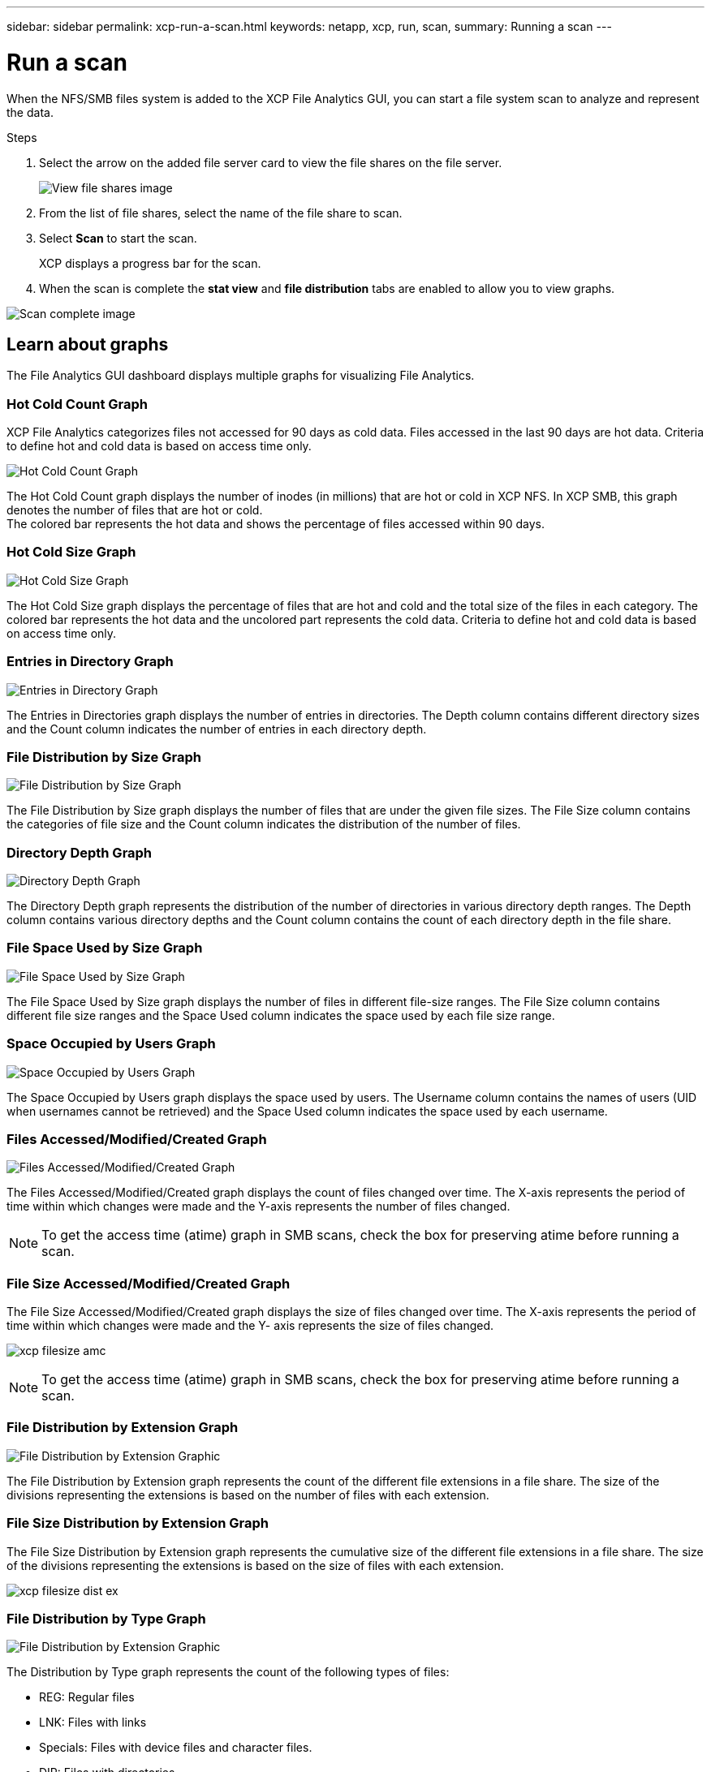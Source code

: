 ---
sidebar: sidebar
permalink: xcp-run-a-scan.html
keywords: netapp, xcp, run, scan,
summary: Running a scan
---

= Run a scan
:hardbreaks:
:nofooter:
:icons: font
:linkattrs:
:imagesdir: ./media/

[.lead]
When the NFS/SMB files system is added to the XCP File Analytics GUI, you can start a file system scan to analyze and represent the data.

.Steps

. Select the arrow on the added file server card to view the file shares on the file server.
+
image:xcp_image4.png[View file shares image]

.	From the list of file shares, select the name of the file share to scan.
.	Select *Scan* to start the scan.
+
XCP displays a progress bar for the scan.

. When the scan is complete the *stat view* and *file distribution* tabs are enabled to allow you to view graphs.

image:xcp_image5.png[Scan complete image]

== Learn about graphs

The File Analytics GUI dashboard displays multiple graphs for visualizing File Analytics.

=== Hot Cold Count Graph

XCP File Analytics categorizes files not accessed for 90 days as cold data. Files accessed in the last 90 days are hot data. Criteria to define hot and cold data is based on access time only.

image:xcp_image6.png[Hot Cold Count Graph]

The Hot Cold Count graph displays the number of inodes (in millions) that are hot or cold in XCP NFS. In XCP SMB, this graph denotes the number of files that are hot or cold.
The colored bar represents the hot data and shows the percentage of files accessed within 90 days.

=== Hot Cold Size Graph

image:xcp_image7.png[Hot Cold Size Graph]

The Hot Cold Size graph displays the percentage of files that are hot and cold and the total size of the files in each category. The colored bar represents the hot data and the uncolored part represents the cold data. Criteria to define hot and cold data is based on access time only.

=== Entries in Directory Graph

image:xcp_image8.png[Entries in Directory Graph]

The Entries in Directories graph displays the number of entries in directories. The Depth column contains different directory sizes and the Count column indicates the number of entries in each directory depth.

=== File Distribution by Size Graph

image:xcp_image9.png[File Distribution by Size Graph]

The File Distribution by Size graph displays the number of files that are under the given file sizes. The File Size column contains the categories of file size and the Count column indicates the distribution of the number of files.

=== Directory Depth Graph

image:xcp_image10.png[Directory Depth Graph]

The Directory Depth graph represents the distribution of the number of directories in various directory depth ranges. The Depth column contains various directory depths and the Count column contains the count of each directory depth in the file share.

=== File Space Used by Size Graph

image:xcp_image11.png[File Space Used by Size Graph]

The File Space Used by Size graph displays the number of files in different file-size ranges.  The File Size column contains different file size ranges and the Space Used column indicates the space used by each file size range.

=== Space Occupied by Users Graph

image:xcp_image12.png[Space Occupied by Users Graph]

The Space Occupied by Users graph displays the space used by users. The Username column contains the names of users (UID when usernames cannot be retrieved) and the Space Used column indicates the space used by each username.

=== Files Accessed/Modified/Created Graph

image:xcp_image13.png[Files Accessed/Modified/Created Graph]

The Files Accessed/Modified/Created graph displays the count of files changed over time. The X-axis represents the period of time within which changes were made and the Y-axis represents the number of files changed.

NOTE: To get the access time (atime) graph in SMB scans, check the box for preserving atime before running a scan.

=== File Size Accessed/Modified/Created Graph

The File Size Accessed/Modified/Created graph displays the size of files changed over time. The X-axis represents the period of time within which changes were made and the Y- axis represents the size of files changed.

image:xcp-filesize-amc.png[]

NOTE: To get the access time (atime) graph in SMB scans, check the box for preserving atime before running a scan.

=== File Distribution by Extension Graph

image:xcp_image14.png[File Distribution by Extension Graphic]

The File Distribution by Extension graph represents the count of the different file extensions in a file share. The size of the divisions representing the extensions is based on the number of files with each extension.

=== File Size Distribution by Extension Graph

The File Size Distribution by Extension graph represents the cumulative size of the different file extensions in a file share. The size of the divisions representing the extensions is based on the size of files with each extension.

image:xcp-filesize-dist-ex.png[]

=== File Distribution by Type Graph

image:xcp_image15.png[File Distribution by Extension Graphic]

The Distribution by Type graph represents the count of the following types of files:

* REG: Regular files
*	LNK: Files with links
*	Specials: Files with device files and character files.
*	DIR: Files with directories
*	Junction: Available in SMB only
